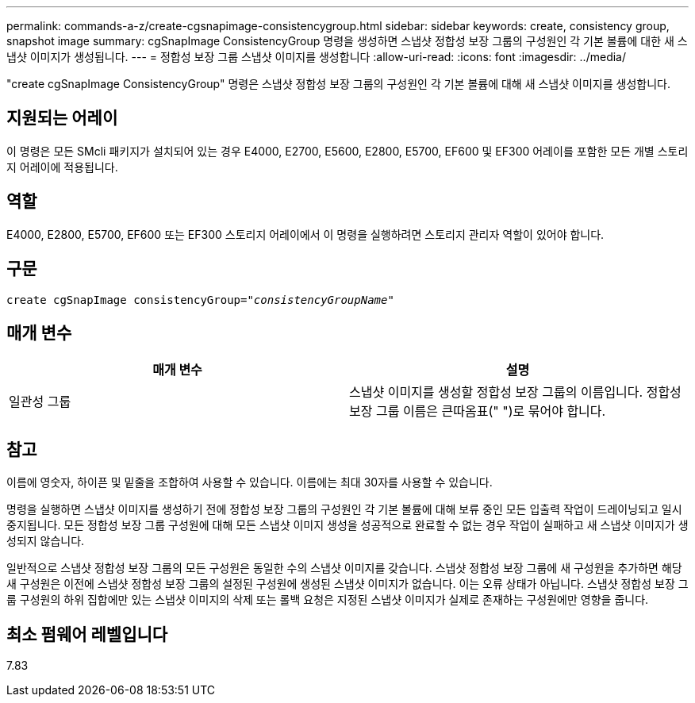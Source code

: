 ---
permalink: commands-a-z/create-cgsnapimage-consistencygroup.html 
sidebar: sidebar 
keywords: create, consistency group, snapshot image 
summary: cgSnapImage ConsistencyGroup 명령을 생성하면 스냅샷 정합성 보장 그룹의 구성원인 각 기본 볼륨에 대한 새 스냅샷 이미지가 생성됩니다. 
---
= 정합성 보장 그룹 스냅샷 이미지를 생성합니다
:allow-uri-read: 
:icons: font
:imagesdir: ../media/


[role="lead"]
"create cgSnapImage ConsistencyGroup" 명령은 스냅샷 정합성 보장 그룹의 구성원인 각 기본 볼륨에 대해 새 스냅샷 이미지를 생성합니다.



== 지원되는 어레이

이 명령은 모든 SMcli 패키지가 설치되어 있는 경우 E4000, E2700, E5600, E2800, E5700, EF600 및 EF300 어레이를 포함한 모든 개별 스토리지 어레이에 적용됩니다.



== 역할

E4000, E2800, E5700, EF600 또는 EF300 스토리지 어레이에서 이 명령을 실행하려면 스토리지 관리자 역할이 있어야 합니다.



== 구문

[source, cli, subs="+macros"]
----
create cgSnapImage consistencyGroup=pass:quotes[_"consistencyGroupName"_]
----


== 매개 변수

|===
| 매개 변수 | 설명 


 a| 
일관성 그룹
 a| 
스냅샷 이미지를 생성할 정합성 보장 그룹의 이름입니다. 정합성 보장 그룹 이름은 큰따옴표(" ")로 묶어야 합니다.

|===


== 참고

이름에 영숫자, 하이픈 및 밑줄을 조합하여 사용할 수 있습니다. 이름에는 최대 30자를 사용할 수 있습니다.

명령을 실행하면 스냅샷 이미지를 생성하기 전에 정합성 보장 그룹의 구성원인 각 기본 볼륨에 대해 보류 중인 모든 입출력 작업이 드레이닝되고 일시 중지됩니다. 모든 정합성 보장 그룹 구성원에 대해 모든 스냅샷 이미지 생성을 성공적으로 완료할 수 없는 경우 작업이 실패하고 새 스냅샷 이미지가 생성되지 않습니다.

일반적으로 스냅샷 정합성 보장 그룹의 모든 구성원은 동일한 수의 스냅샷 이미지를 갖습니다. 스냅샷 정합성 보장 그룹에 새 구성원을 추가하면 해당 새 구성원은 이전에 스냅샷 정합성 보장 그룹의 설정된 구성원에 생성된 스냅샷 이미지가 없습니다. 이는 오류 상태가 아닙니다. 스냅샷 정합성 보장 그룹 구성원의 하위 집합에만 있는 스냅샷 이미지의 삭제 또는 롤백 요청은 지정된 스냅샷 이미지가 실제로 존재하는 구성원에만 영향을 줍니다.



== 최소 펌웨어 레벨입니다

7.83
